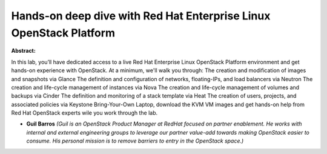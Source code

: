 Hands-on deep dive with Red Hat Enterprise Linux OpenStack Platform
~~~~~~~~~~~~~~~~~~~~~~~~~~~~~~~~~~~~~~~~~~~~~~~~~~~~~~~~~~~~~~~~~~~

**Abstract:**

In this lab, you’ll have dedicated access to a live Red Hat Enterprise Linux OpenStack Platform environment and get hands-on experience with OpenStack. At a minimum, we'll walk you through: The creation and modification of images and snapshots via Glance The definition and configuration of networks, floating-IPs, and load balancers via Neutron The creation and life-cycle management of instances via Nova The creation and life-cycle management of volumes and backups via Cinder The definition and monitoring of a stack template via Heat The creation of users, projects, and associated policies via Keystone Bring-Your-Own Laptop, download the KVM VM images and get hands-on help from Red Hat OpenStack experts wile you work through the lab.


* **Guil Barros** *(Guil is an OpenStack Product Manager at RedHat focused on partner enablement. He works with internal and external engineering groups to leverage our partner value-add towards making OpenStack easier to consume. His personal mission is to remove barriers to entry in the OpenStack space.)*
